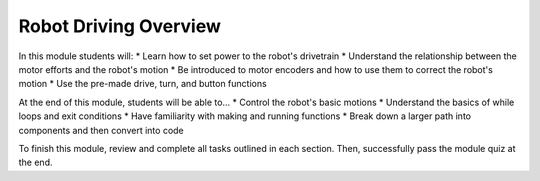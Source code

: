 Robot Driving Overview
============================

In this module students will:
* Learn how to set power to the robot's drivetrain
* Understand the relationship between the motor efforts and the robot's motion
* Be introduced to motor encoders and how to use them to correct the robot's motion
* Use the pre-made drive, turn, and button functions

At the end of this module, students will be able to...
* Control the robot's basic motions
* Understand the basics of while loops and exit conditions
* Have familiarity with making and running functions
* Break down a larger path into components and then convert into code

To finish this module, review and complete all tasks outlined in each section. Then, successfully pass the module quiz at the end.
